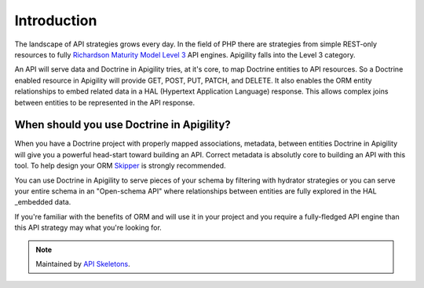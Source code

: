 Introduction
============

The landscape of API strategies grows every day.  In the field of PHP there are
strategies from simple REST-only resources to fully
`Richardson Maturity Model Level 3 <https://martinfowler.com/articles/richardsonMaturityModel.html>`_
API engines.  Apigility falls into the Level 3 category.

An API will serve data and Doctrine in Apigility tries, at it's core, to map Doctrine entities
to API resources.  So a Doctrine enabled resource in Apigility will provide GET, POST, PUT, PATCH, and DELETE.
It also enables the ORM entity relationships to embed related data in a HAL (Hypertext Application Language)
response.  This allows complex joins between entities to be represented in the API response.


When should you use Doctrine in Apigility?
------------------------------------------

When you have a Doctrine project with properly mapped associations, metadata, between entities Doctrine in Apigility
will give you a powerful head-start toward building an API.  Correct metadata is absolutly core to building an API
with this tool.  To help design your ORM `Skipper <https://skipper18.com>`_ is strongly recommended.

You can use Doctrine in Apigility to serve pieces of your schema by filtering with hydrator strategies or you can
serve your entire schema in an "Open-schema API" where relationships between entities are fully explored in the HAL
_embedded data.

If you're familiar with the benefits of ORM and will use it in your project and you require a fully-fledged
API engine than this API strategy may what you're looking for.

.. note::
  Maintained by `API Skeletons <https://apiskeletons.com>`_.

